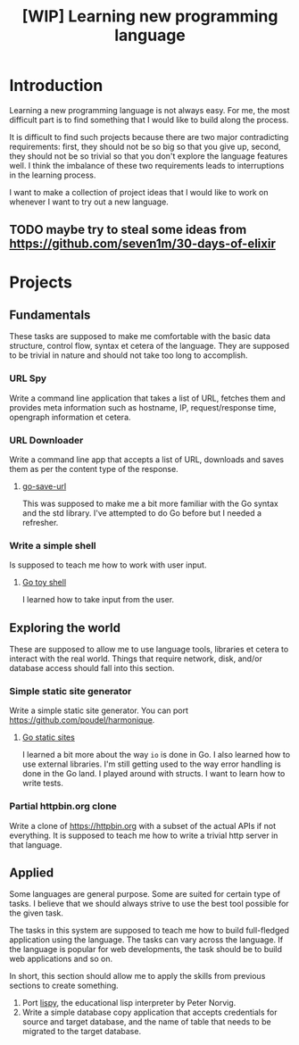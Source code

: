 #+TITLE: [WIP] Learning new programming language

* Introduction

Learning a new programming language is not always easy. For me, the
most difficult part is to find something that I would like to build
along the process.

It is difficult to find such projects because there are two major
contradicting requirements: first, they should not be so big so that
you give up, second, they should not be so trivial so that you don't
explore the language features well. I think the imbalance of these two
requirements leads to interruptions in the learning process.

I want to make a collection of project ideas that I would like to work
on whenever I want to try out a new language.

** TODO maybe try to steal some ideas from https://github.com/seven1m/30-days-of-elixir

* Projects

** Fundamentals

These tasks are supposed to make me comfortable with the basic data
structure, control flow, syntax et cetera of the language. They are
supposed to be trivial in nature and should not take too long to
accomplish.

*** URL Spy

Write a command line application that takes a list of URL, fetches
them and provides meta information such as hostname, IP,
request/response time, opengraph information et cetera.

*** URL Downloader

Write a command line app that accepts a list of URL, downloads and
saves them as per the content type of the response.

**** [[https://github.com/poudel/go-save-url][go-save-url]]

This was supposed to make me a bit more familiar with the Go syntax
and the std library. I've attempted to do Go before but I needed a
refresher.

*** Write a simple shell

Is supposed to teach me how to work with user input.

**** [[https://github.com/poudel/go-toy-shell][Go toy shell]]

I learned how to take input from the user.

** Exploring the world

These are supposed to allow me to use language tools, libraries et
cetera to interact with the real world. Things that require network,
disk, and/or database access should fall into this section.

*** Simple static site generator

Write a simple static site generator. You can port
[[https://github.com/poudel/harmonique]].

**** [[https://github.com/poudel/go-static-sites][Go static sites]]

I learned a bit more about the way ~io~ is done in Go. I also learned
how to use external libraries. I'm still getting used to the way error
handling is done in the Go land. I played around with structs. I want
to learn how to write tests.

*** Partial httpbin.org clone

Write a clone of [[https://httpbin.org]] with a subset of the actual APIs
if not everything. It is supposed to teach me how to write a
trivial http server in that language.

** Applied

Some languages are general purpose. Some are suited for certain type
of tasks. I believe that we should always strive to use the best tool
possible for the given task.

The tasks in this system are supposed to teach me how to build
full-fledged application using the language. The tasks can vary across
the language. If the language is popular for web developments, the
task should be to build web applications and so on.

In short, this section should allow me to apply the skills from
previous sections to create something.

1. Port [[http://norvig.com/lispy.html][lispy]], the educational lisp interpreter by Peter Norvig.
2. Write a simple database copy application that accepts credentials
   for source and target database, and the name of table that needs to
   be migrated to the target database.
